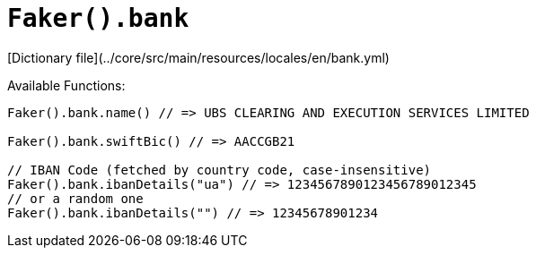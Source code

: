 # `Faker().bank`

[Dictionary file](../core/src/main/resources/locales/en/bank.yml)

Available Functions:  
```kotlin
Faker().bank.name() // => UBS CLEARING AND EXECUTION SERVICES LIMITED

Faker().bank.swiftBic() // => AACCGB21

// IBAN Code (fetched by country code, case-insensitive)
Faker().bank.ibanDetails("ua") // => 1234567890123456789012345
// or a random one
Faker().bank.ibanDetails("") // => 12345678901234
```
